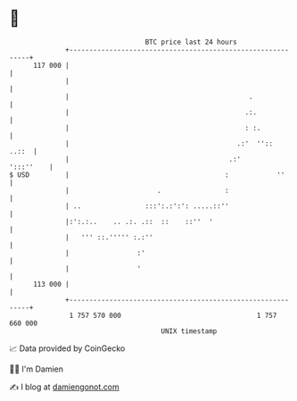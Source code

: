 * 👋

#+begin_example
                                     BTC price last 24 hours                    
                 +------------------------------------------------------------+ 
         117 000 |                                                            | 
                 |                                                            | 
                 |                                             .              | 
                 |                                            .:.             | 
                 |                                            : :.            | 
                 |                                          .:'  ''::   ..::  | 
                 |                                        .:'       ':::''    | 
   $ USD         |                                       :            ''      | 
                 |                      .                :                    | 
                 | ..                :::':.:':': .....::''                    | 
                 |:':.:..    .. .:. .::  ::    ::''  '                        | 
                 |   ''' ::.''''' :.:''                                       | 
                 |                 :'                                         | 
                 |                 '                                          | 
         113 000 |                                                            | 
                 +------------------------------------------------------------+ 
                  1 757 570 000                                  1 757 660 000  
                                         UNIX timestamp                         
#+end_example
📈 Data provided by CoinGecko

🧑‍💻 I'm Damien

✍️ I blog at [[https://www.damiengonot.com][damiengonot.com]]
